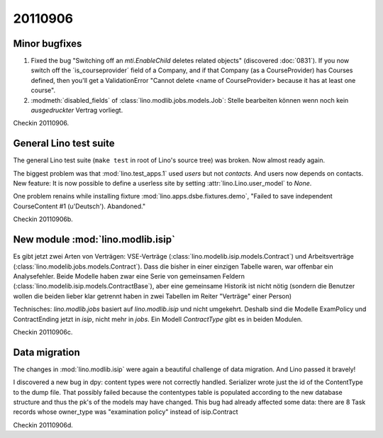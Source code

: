 20110906
========

Minor bugfixes
--------------

#.  Fixed the bug "Switching off an 
    `mti.EnableChild` deletes related objects"
    (discovered :doc:`0831`).
    If you now switch off the ´is_courseprovider´ field of a Company,
    and if that Company (as a CourseProvider) has Courses defined,
    then you'll get a ValidationError "Cannot delete <name of 
    CourseProvider> because it has at least one course".

#.  :modmeth:`disabled_fields` of :class:`lino.modlib.jobs.models.Job`:
    Stelle bearbeiten können wenn noch kein *ausgedruckter* Vertrag vorliegt.
    
Checkin 20110906.

General Lino test suite
-----------------------

The general Lino test suite (``make test`` in root of Lino's source tree) 
was broken. Now almost ready again.

The biggest problem was that :mod:`lino.test_apps.1` used `users` 
but not `contacts`. And users now depends on contacts. 
New feature: It is now possible to define a userless site by setting 
:attr:`lino.Lino.user_model` to `None`.

One problem renains while 
installing fixture :mod:`lino.apps.dsbe.fixtures.demo`,
"Failed to save independent CourseContent #1 (u'Deutsch'). Abandoned."

Checkin 20110906b.


New module :mod:`lino.modlib.isip`
----------------------------------

Es gibt jetzt zwei Arten von Verträgen: VSE-Verträge 
(:class:`lino.modelib.isip.models.Contract`) 
und Arbeitsverträge 
(:class:`lino.modelib.jobs.models.Contract`).
Dass die bisher in einer einzigen Tabelle waren, war 
offenbar ein Analysefehler.
Beide Modelle haben zwar eine Serie von gemeinsamen Feldern 
(:class:`lino.modelib.isip.models.ContractBase`),
aber eine gemeinsame Historik ist nicht nötig
(sondern die Benutzer wollen die beiden lieber klar getrennt 
haben in zwei Tabellen im Reiter "Verträge" einer Person)

Technisches:
`lino.modlib.jobs` basiert auf `lino.modlib.isip` und nicht umgekehrt. 
Deshalb sind die Modelle ExamPolicy und ContractEnding 
jetzt in `isip`, nicht mehr in `jobs`.
Ein Modell `ContractType` gibt es in beiden Modulen.

Checkin 20110906c.

Data migration
--------------

The changes in :mod:`lino.modlib.isip` were again a beautiful 
challenge of data migration. And Lino passed it bravely!

I discovered a new bug in dpy: content types were not correctly 
handled. Serializer wrote just the id of the ContentType to the dump 
file. That possibly failed because the contentypes table is populated 
according to the new database structure and thus the pk's of the 
models may have changed.
This bug had already affected some data: there are 8 Task records 
whose owner_type was "examination policy" instead of isip.Contract

Checkin 20110906d.


